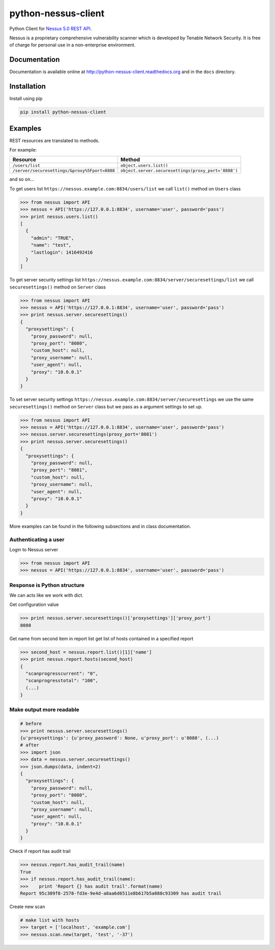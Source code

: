 ====================
python-nessus-client
====================

Python Client for `Nessus 5.0 REST API <http://static.tenable.com/documentation/nessus_5.0_XMLRPC_protocol_guide.pdf>`_.

Nessus is a proprietary comprehensive vulnerability scanner which is developed by Tenable Network Security.
It is free of charge for personal use in a non-enterprise environment.

Documentation
-------------

Documentation is available online at http://python-nessus-client.readthedocs.org and in the ``docs``
directory.

Installation
------------

Install using pip

.. code:: bash

    pip install python-nessus-client

Examples
--------

REST resources are translated to methods.

For example:

+----------------------------------------------+-----------------------------------------------------+
| Resource                                     | Method                                              |
+==============================================+=====================================================+
| ``/users/list``                              | ``object.users.list()``                             |
+----------------------------------------------+-----------------------------------------------------+
| ``/server/securesettings/&proxy%5Fport=8888``| ``object.server.securesettings(proxy_port='8888')`` |
+----------------------------------------------+-----------------------------------------------------+

and so on...

To get users list ``https://nessus.example.com:8834/users/list`` we call ``list()`` method on ``Users`` class

.. code:: python

    >>> from nessus import API
    >>> nessus = API('https://127.0.0.1:8834', username='user', password='pass')
    >>> print nessus.users.list()
    [
      {
        "admin": "TRUE",
        "name": "test",
        "lastlogin": 1416492416
      }
    ]

To get server security settings list ``https://nessus.example.com:8834/server/securesettings/list``
we call ``securesettings()`` method on ``Server`` class

.. code:: python

    >>> from nessus import API
    >>> nessus = API('https://127.0.0.1:8834', username='user', password='pass')
    >>> print nessus.server.securesettings()
    {
      "proxysettings": {
        "proxy_password": null,
        "proxy_port": "8080",
        "custom_host": null,
        "proxy_username": null,
        "user_agent": null,
        "proxy": "10.0.0.1"
      }
    }

To set server security settings ``https://nessus.example.com:8834/server/securesettings``
we use the same ``securesettings()`` method on ``Server`` class but we pass
as a argument settings to set up.

.. code:: python

    >>> from nessus import API
    >>> nessus = API('https://127.0.0.1:8834', username='user', password='pass')
    >>> nessus.server.securesettings(proxy_port='8081')
    >>> print nessus.server.securesettings()
    {
      "proxysettings": {
        "proxy_password": null,
        "proxy_port": "8081",
        "custom_host": null,
        "proxy_username": null,
        "user_agent": null,
        "proxy": "10.0.0.1"
      }
    }

More examples can be found in the following subsections and in class documentation.

Authenticating a user
^^^^^^^^^^^^^^^^^^^^^

Login to Nessus server

.. code:: python

    >>> from nessus import API
    >>> nessus = API('https://127.0.0.1:8834', username='user', password='pass')

Response is Python structure
^^^^^^^^^^^^^^^^^^^^^^^^^^^^

We can acts like we work with dict.

Get configuration value

.. code:: python

    >>> print nessus.server.securesettings()['proxysettings']['proxy_port']
    8080

Get name from second item in report list get list of hosts contained in a specified report

.. code:: python

    >>> second_host = nessus.report.list()[1]['name']
    >>> print nessus.report.hosts(second_host)
    {
      "scanprogresscurrent": "0",
      "scanprogresstotal": "100",
      (...)
    }

Make output more readable
^^^^^^^^^^^^^^^^^^^^^^^^^

.. code:: python

    # before
    >>> print nessus.server.securesettings()
    {u'proxysettings': {u'proxy_password': None, u'proxy_port': u'8080', (...)
    # after
    >>> import json
    >>> data = nessus.server.securesettings()
    >>> json.dumps(data, indent=2)
    {
      "proxysettings": {
        "proxy_password": null,
        "proxy_port": "8080",
        "custom_host": null,
        "proxy_username": null,
        "user_agent": null,
        "proxy": "10.0.0.1"
      }
    }

Check if report has audit trail

.. code:: python

    >>> nessus.report.has_audit_trail(name)
    True
    >>> if nessus.report.has_audit_trail(name):
    >>>    print 'Report {} has audit trail'.format(name)
    Report 95c309f8-2578-fd3e-9e4d-a8aa6d6511e8b617b5a088c93309 has audit trail

Create new scan

.. code:: python

    # make list with hosts
    >>> target = ['localhost', 'example.com']
    >>> nessus.scan.new(target, 'test', '-37')
